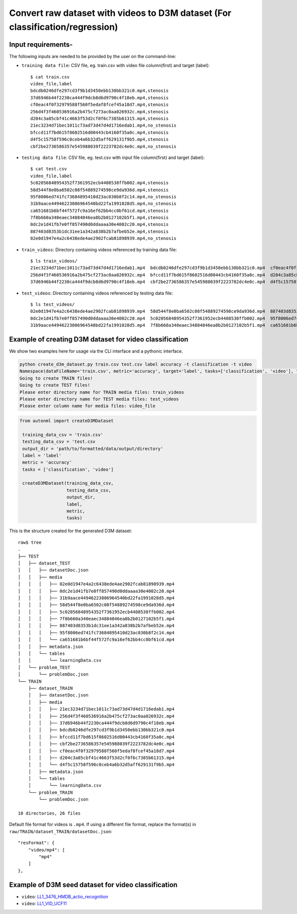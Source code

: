 Convert raw dataset with videos to D3M dataset (For classification/regression)
===============================================================================

Input requirements-
~~~~~~~~~~~~~~~~~~~

The following inputs are needed to be provided by the user on the command-line:

- ``training data file``: CSV file, eg. train.csv with video file column(first) and target (label)::

   $ cat train.csv 
   video_file,label
   bdcdb0246dfe297cd3f9b1d3450ebb130bb321c0.mp4,stenosis
   37d6946b44f2230ca444f9dcb8d6d9790c4f18eb.mp4,stenosis
   cf0eac4f0f32979588f560f5edaf8fcef45a18d7.mp4,stenosis
   256d4f3f460536916a2b475cf273ac0aa026932c.mp4,stenosis
   d204c3a85cbf41c4663f53d2cf0f6c7385b61315.mp4,stenosis
   21ec3234d71bec1011c73ad73d47d4d1716edab1.mp4,no_stenosis
   bfccd11f7bd615f8602516d00443cb4160f35a0c.mp4,stenosis
   d4f5c15758f596c0ceb4a6b32d5aff629131f9b5.mp4,stenosis
   cbf2be2736586357e545988039f2223782dc4e0c.mp4,no_stenosis

- ``testing data file``: CSV file, eg. test.csv with input file column(first) and target (label)::

   $ cat test.csv 
   video_file,label
   5c02056848954352f7361952ecb4408538ffb002.mp4,stenosis
   58d544f8e0ba6502c08f54889274598ce9da936d.mp4,stenosis
   95f8006ed741fc73684895410d23ac030b8f2c14.mp4,no_stenosis
   31b9aace44946223806964540bd22fa1991028d5.mp4,no_stenosis
   ca651681b6bf44f572fc9a16ef62bb4cc0bf61cd.mp4,stenosis
   7f8b660a340eaec34884846ea8b2b0127102b5f1.mp4,stenosis
   0dc2e1d41fb7e0ff857490d0ddaaaa30e4002c20.mp4,stenosis
   887403d8353b1dc31ee1a342a838b2b7afbeb52e.mp4,stenosis
   02e0d1947e4a2c6438ede4ae2902fcab81898939.mp4,no_stenosis

- ``train_videos``: Directory containing videos referenced by training data file::

   $ ls train_videos/
   21ec3234d71bec1011c73ad73d47d4d1716edab1.mp4  bdcdb0246dfe297cd3f9b1d3450ebb130bb321c0.mp4  cf0eac4f0f32979588f560f5edaf8fcef45a18d7.mp4
   256d4f3f460536916a2b475cf273ac0aa026932c.mp4  bfccd11f7bd615f8602516d00443cb4160f35a0c.mp4  d204c3a85cbf41c4663f53d2cf0f6c7385b61315.mp4
   37d6946b44f2230ca444f9dcb8d6d9790c4f18eb.mp4  cbf2be2736586357e545988039f2223782dc4e0c.mp4  d4f5c15758f596c0ceb4a6b32d5aff629131f9b5.mp4

- ``test_videos``: Directory containing videos referenced by testing data file::

   $ ls test_videos/
   02e0d1947e4a2c6438ede4ae2902fcab81898939.mp4  58d544f8e0ba6502c08f54889274598ce9da936d.mp4  887403d8353b1dc31ee1a342a838b2b7afbeb52e.mp4
   0dc2e1d41fb7e0ff857490d0ddaaaa30e4002c20.mp4  5c02056848954352f7361952ecb4408538ffb002.mp4  95f8006ed741fc73684895410d23ac030b8f2c14.mp4
   31b9aace44946223806964540bd22fa1991028d5.mp4  7f8b660a340eaec34884846ea8b2b0127102b5f1.mp4  ca651681b6bf44f572fc9a16ef62bb4cc0bf61cd.mp4


Example of creating D3M dataset for video classification
~~~~~~~~~~~~~~~~~~~~~~~~~~~~~~~~~~~~~~~~~~~~~~~~~~~~~~~~

We show two examples here for usage via the CLI interface and a pythonic interface.

.. code:: shell

    python create_d3m_dataset.py train.csv test.csv label accuracy -t classification -t video
    Namespace(dataFileName='train.csv', metric='accuracy', target='label', tasks=['classification', 'video'], testDataFileName='test.csv')
    Going to create TRAIN files!
    Going to create TEST files!
    Please enter directory name for TRAIN media files: train_videos
    Please enter directory name for TEST media files: test_videos
    Please enter column name for media files: video_file

.. code:: python

   from autonml import createD3MDataset 

    training_data_csv = 'train.csv'
    testing_data_csv = 'test.csv
    output_dir = 'path/to/formatted/data/output/directory'
    label = 'label'
    metric = 'accuracy'
    tasks = ['classification', 'video']

    createD3MDataset(training_data_csv,
                     testing_data_csv,
                     output_dir,
                     label,
                     metric, 
                     tasks)

This is the structure created for the generated D3M dataset::

   raw$ tree
   .
   ├── TEST
   │   ├── dataset_TEST
   │   │   ├── datasetDoc.json
   │   │   ├── media
   │   │   │   ├── 02e0d1947e4a2c6438ede4ae2902fcab81898939.mp4
   │   │   │   ├── 0dc2e1d41fb7e0ff857490d0ddaaaa30e4002c20.mp4
   │   │   │   ├── 31b9aace44946223806964540bd22fa1991028d5.mp4
   │   │   │   ├── 58d544f8e0ba6502c08f54889274598ce9da936d.mp4
   │   │   │   ├── 5c02056848954352f7361952ecb4408538ffb002.mp4
   │   │   │   ├── 7f8b660a340eaec34884846ea8b2b0127102b5f1.mp4
   │   │   │   ├── 887403d8353b1dc31ee1a342a838b2b7afbeb52e.mp4
   │   │   │   ├── 95f8006ed741fc73684895410d23ac030b8f2c14.mp4
   │   │   │   └── ca651681b6bf44f572fc9a16ef62bb4cc0bf61cd.mp4
   │   │   ├── metadata.json
   │   │   └── tables
   │   │       └── learningData.csv
   │   └── problem_TEST
   │       └── problemDoc.json
   └── TRAIN
       ├── dataset_TRAIN
       │   ├── datasetDoc.json
       │   ├── media
       │   │   ├── 21ec3234d71bec1011c73ad73d47d4d1716edab1.mp4
       │   │   ├── 256d4f3f460536916a2b475cf273ac0aa026932c.mp4
       │   │   ├── 37d6946b44f2230ca444f9dcb8d6d9790c4f18eb.mp4
       │   │   ├── bdcdb0246dfe297cd3f9b1d3450ebb130bb321c0.mp4
       │   │   ├── bfccd11f7bd615f8602516d00443cb4160f35a0c.mp4
       │   │   ├── cbf2be2736586357e545988039f2223782dc4e0c.mp4
       │   │   ├── cf0eac4f0f32979588f560f5edaf8fcef45a18d7.mp4
       │   │   ├── d204c3a85cbf41c4663f53d2cf0f6c7385b61315.mp4
       │   │   └── d4f5c15758f596c0ceb4a6b32d5aff629131f9b5.mp4
       │   ├── metadata.json
       │   └── tables
       │       └── learningData.csv
       └── problem_TRAIN
           └── problemDoc.json

   10 directories, 26 files

Default file format for videos is ``.mp4``.
If using a different file format, replace the format(s) in ``raw/TRAIN/dataset_TRAIN/datasetDoc.json``::

   "resFormat": {
       "video/mp4": [
           "mp4"
       ]
   },


Example of D3M seed dataset for video classification
~~~~~~~~~~~~~~~~~~~~~~~~~~~~~~~~~~~~~~~~~~~~~~~~~~~~

- ``video``: `LL1_3476_HMDB_actio_recognition <https://datasets.datadrivendiscovery.org/d3m/datasets/-/tree/master/seed_datasets_current/LL1_3476_HMDB_actio_recognition_MIN_METADATA>`__
- ``video``: `LL1_VID_UCF11 <https://datasets.datadrivendiscovery.org/d3m/datasets/-/tree/master/seed_datasets_current/LL1_VID_UCF11_actio_recognition_MIN_METADATA>`__
